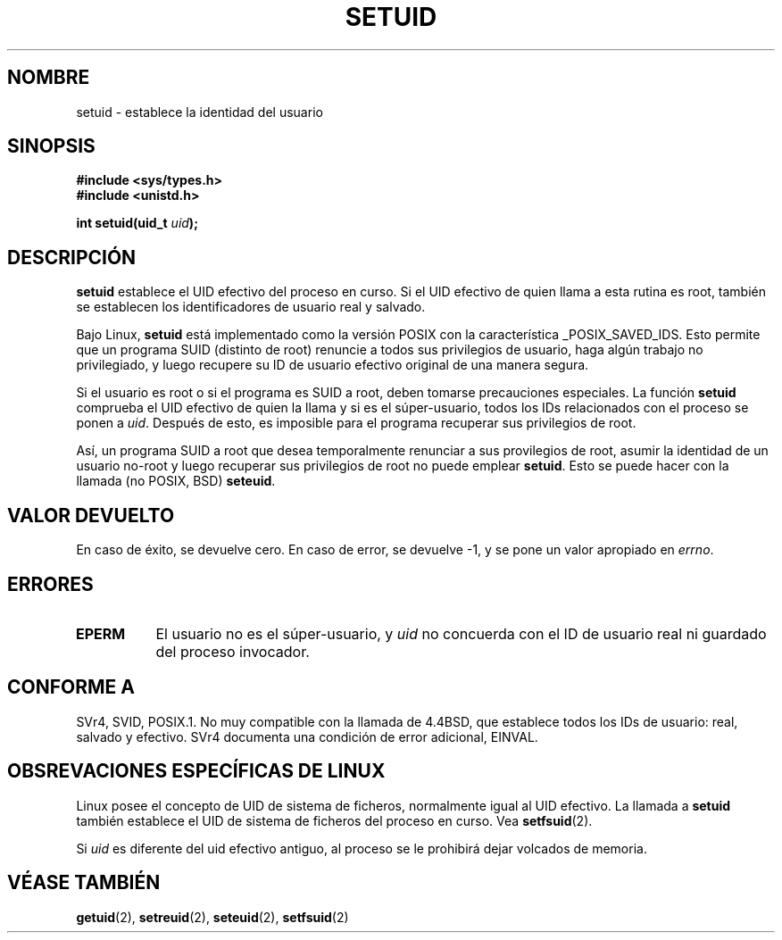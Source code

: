 .\" Copyright (C), 1994, Graeme W. Wilford (Wilf.)
.\"
.\" Permission is granted to make and distribute verbatim copies of this
.\" manual provided the copyright notice and this permission notice are
.\" preserved on all copies.
.\"
.\" Permission is granted to copy and distribute modified versions of this
.\" manual under the conditions for verbatim copying, provided that the
.\" entire resulting derived work is distributed under the terms of a
.\" permission notice identical to this one
.\" 
.\" Since the Linux kernel and libraries are constantly changing, this
.\" manual page may be incorrect or out-of-date.  The author(s) assume no
.\" responsibility for errors or omissions, or for damages resulting from
.\" the use of the information contained herein.  The author(s) may not
.\" have taken the same level of care in the production of this manual,
.\" which is licensed free of charge, as they might when working
.\" professionally.
.\" 
.\" Formatted or processed versions of this manual, if unaccompanied by
.\" the source, must acknowledge the copyright and authors of this work.
.\"
.\" Fri Jul 29th 12:56:44 BST 1994  Wilf. <G.Wilford@ee.surrey.ac.uk> 
.\" Changes inspired by patch from Richard Kettlewell
.\"   <richard@greenend.org.uk>, aeb 970616.
.\" Translated into Spanish Wed Jan 28 1998 by Gerardo Aburruzaga
.\" García <gerardo.aburruzaga@uca.es>
.\"
.TH SETUID 2 "16 Junio 1997" "Linux 1.1.36" "Manual del Programador de Linux"
.SH NOMBRE
setuid \- establece la identidad del usuario
.SH SINOPSIS
.B #include <sys/types.h>
.br
.B #include <unistd.h>
.sp
.BI "int setuid(uid_t " uid );
.SH DESCRIPCIÓN
.B setuid
establece el UID efectivo del proceso en curso.
Si el UID efectivo de quien llama a esta rutina es root, también se
establecen los identificadores de usuario real y salvado.
.PP
Bajo Linux,
.B setuid
está implementado como la versión POSIX con la característica
_POSIX_SAVED_IDS. Esto permite que un programa SUID (distinto de root)
renuncie a todos sus privilegios de usuario, haga algún trabajo no
privilegiado, y luego recupere su ID de usuario efectivo original de una
manera segura.
.PP
Si el usuario es root o si el programa es SUID a root, deben tomarse
precauciones especiales. La función
.B setuid
comprueba el UID efectivo de quien la llama y si es el súper-usuario,
todos los IDs relacionados con el proceso se ponen a
.IR uid . 
Después de esto, es imposible para el programa recuperar sus
privilegios de root.

Así, un programa SUID a root que desea temporalmente renunciar a sus
provilegios de root, asumir la identidad de un usuario no-root y luego
recuperar sus privilegios de root no puede emplear
.BR setuid .
Esto se puede hacer con la llamada (no POSIX, BSD)
.BR seteuid .
.SH "VALOR DEVUELTO"
En caso de éxito, se devuelve cero. En caso de error, se devuelve \-1,
y se pone un valor apropiado en \fIerrno\fP.
.SH ERRORES
.TP 0.8i
.B EPERM
El usuario no es el súper-usuario, y
.I uid
no concuerda con el ID de usuario real ni guardado del proceso invocador.
.SH "CONFORME A"
SVr4, SVID, POSIX.1.  No muy compatible con la llamada de 4.4BSD, que
establece todos los IDs de usuario: real, salvado y efectivo. SVr4
documenta una condición de error adicional, EINVAL.
.SH "OBSREVACIONES ESPECÍFICAS DE LINUX"
Linux posee el concepto de UID de sistema de ficheros,
normalmente igual al UID efectivo. La llamada a
.B setuid
también establece el UID de sistema de ficheros del proceso en curso.
Vea
.BR setfsuid (2).
.PP
Si
.I uid
es diferente del uid efectivo antiguo, al proceso se le prohibirá
dejar volcados de memoria.
.SH "VÉASE TAMBIÉN"
.BR getuid (2),
.BR setreuid (2),
.BR seteuid (2),
.BR setfsuid (2)
